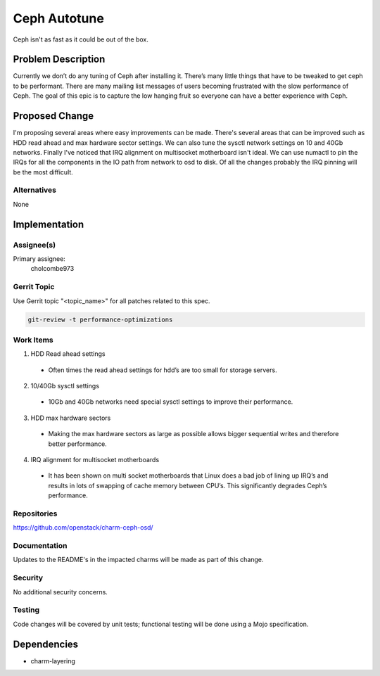 ..
  Copyright 2016, Canonical UK

  This work is licensed under a Creative Commons Attribution 3.0
  Unported License.
  http://creativecommons.org/licenses/by/3.0/legalcode

..
  This template should be in ReSTructured text. Please do not delete
  any of the sections in this template.  If you have nothing to say
  for a whole section, just write: "None". For help with syntax, see
  http://sphinx-doc.org/rest.html To test out your formatting, see
  http://www.tele3.cz/jbar/rest/rest.html

===============================
Ceph Autotune
===============================

Ceph isn't as fast as it could be out of the box.

Problem Description
===================

Currently we don’t do any tuning of Ceph after installing it.  There’s many little things that have to be tweaked to get ceph to be performant.  There are many mailing list messages of users becoming frustrated with the slow performance of Ceph.  The goal of this epic is to capture the low hanging fruit so everyone can have a better experience with Ceph.

Proposed Change
===============

I'm proposing several areas where easy improvements can be made. There's several areas that
can be improved such as HDD read ahead and max hardware sector settings.  We can also
tune the sysctl network settings on 10 and 40Gb networks.  Finally I've noticed that
IRQ alignment on multisocket motherboard isn't ideal.  We can use numactl to pin the
IRQs for all the components in the IO path from network to osd to disk.  Of all the changes
probably the IRQ pinning will be the most difficult.

Alternatives
------------

None

Implementation
==============

Assignee(s)
-----------

Primary assignee:
  cholcombe973


Gerrit Topic
------------

Use Gerrit topic "<topic_name>" for all patches related to this spec.

.. code-block:: bash

    git-review -t performance-optimizations

Work Items
----------
1. HDD Read ahead settings
  * Often times the read ahead settings for hdd’s are too small for storage servers.
2. 10/40Gb sysctl settings
  * 10Gb and 40Gb networks need special sysctl settings to improve their performance.
3. HDD max hardware sectors
  * Making the max hardware sectors as large as possible allows bigger sequential writes and therefore better performance.
4. IRQ alignment for multisocket motherboards
  * It has been shown on multi socket motherboards that Linux does a bad job of lining up IRQ’s and results in lots of swapping of cache memory between CPU’s.  This significantly degrades Ceph’s performance.

Repositories
------------

https://github.com/openstack/charm-ceph-osd/

Documentation
-------------

Updates to the README's in the impacted charms will be made as part of this
change. 

Security
--------

No additional security concerns.

Testing
-------

Code changes will be covered by unit tests; functional testing will be done
using a Mojo specification.

Dependencies
============

- charm-layering
